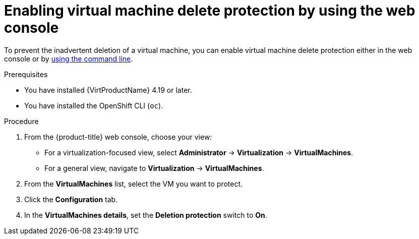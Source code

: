 // Module included in the following assemblies:
//
// * virt/managing-vms/virt-enabling-disabling-vm-delete-protection.adoc

:_mod-docs-content-type: PROCEDURE
[id="virt-enabling-vm-delete-protection-web_{context}"]

= Enabling virtual machine delete protection by using the web console

To prevent the inadvertent deletion of a virtual machine, you can enable virtual machine delete protection either in the web console or by xref:../../virt/managing_vms/virt-enabling-disabling-vm-delete-protection.adoc#virt-enabling-vm-delete-protection-cli_virt-enabling-disabling-vm-delete-protection[using the command line].

.Prerequisites

* You have installed {VirtProductName} 4.19 or later.
* You have installed the OpenShift CLI (`oc`).

.Procedure

. From the {product-title} web console, choose your view:

    * For a virtualization-focused view, select *Administrator* → *Virtualization* → *VirtualMachines*.

    * For a general view, navigate to *Virtualization* → *VirtualMachines*.

. From the *VirtualMachines* list, select the VM you want to protect.

. Click the *Configuration* tab.

. In the *VirtualMachines details*, set the *Deletion protection* switch to *On*.